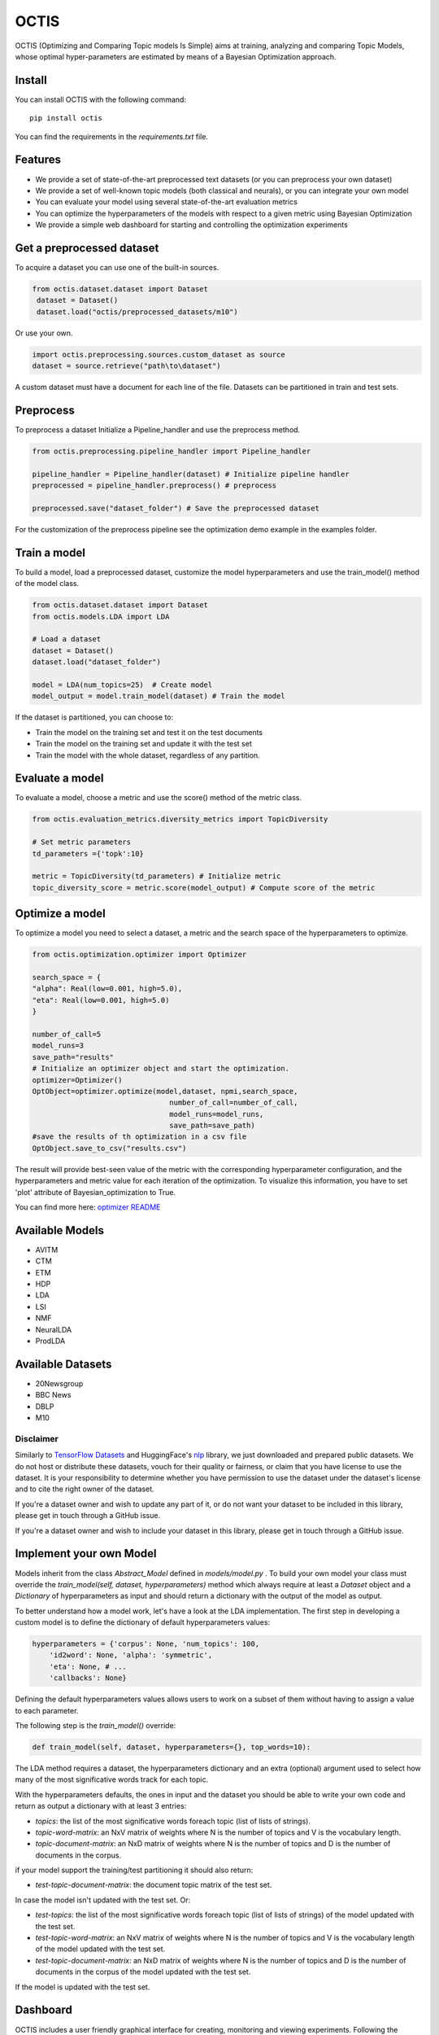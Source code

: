 =======
OCTIS
=======
.. image:: https://img.shields.io/pypi/v/octis.svg
        :target: https://pypi.python.org/pypi/octis

.. image:: https://github.com/MIND-Lab/OCTIS/workflows/Python%20package/badge.svg
        :target: https://github.com/MIND-Lab/OCTIS/actions

.. image:: https://readthedocs.org/projects/octis/badge/?version=latest
        :target: https://octis.readthedocs.io/en/latest/?badge=latest
        :alt: Documentation Status

.. image:: https://github.com/MIND-Lab/OCTIS/blob/master/logo.png?raw=true
  :width: 100
  :alt: Logo

OCTIS (Optimizing and Comparing Topic models Is Simple) aims at training, analyzing and comparing
Topic Models, whose optimal hyper-parameters are estimated by means of a Bayesian Optimization approach.

Install
--------

You can install OCTIS with the following command:
::

    pip install octis

You can find the requirements in the `requirements.txt` file.


Features
--------

* We provide a set of state-of-the-art preprocessed text datasets (or you can preprocess your own dataset)
* We provide a set of well-known topic models (both classical and neurals), or you can integrate your own model
* You can evaluate your model using several state-of-the-art evaluation metrics
* You can optimize the hyperparameters of the models with respect to a given metric using Bayesian Optimization
* We provide a simple web dashboard for starting and controlling the optimization experiments


Get a preprocessed dataset
--------------------------

To acquire a dataset you can use one of the built-in sources.

.. code-block:: python

   from octis.dataset.dataset import Dataset
    dataset = Dataset()
    dataset.load("octis/preprocessed_datasets/m10")

Or use your own.

.. code-block:: python

    import octis.preprocessing.sources.custom_dataset as source
    dataset = source.retrieve("path\to\dataset")


A custom dataset must have a document for each line of the file.
Datasets can be partitioned in train and test sets.

Preprocess
----------

To preprocess a dataset Initialize a Pipeline_handler and use the preprocess method.

.. code-block:: python

    from octis.preprocessing.pipeline_handler import Pipeline_handler

    pipeline_handler = Pipeline_handler(dataset) # Initialize pipeline handler
    preprocessed = pipeline_handler.preprocess() # preprocess

    preprocessed.save("dataset_folder") # Save the preprocessed dataset


For the customization of the preprocess pipeline see the optimization demo example in the examples folder.

Train a model
-------------

To build a model, load a preprocessed dataset, customize the model hyperparameters and use the train_model() method of the model class.

.. code-block:: python

    from octis.dataset.dataset import Dataset
    from octis.models.LDA import LDA

    # Load a dataset
    dataset = Dataset()
    dataset.load("dataset_folder")

    model = LDA(num_topics=25)  # Create model
    model_output = model.train_model(dataset) # Train the model


If the dataset is partitioned, you can choose to:

* Train the model on the training set and test it on the test documents
* Train the model on the training set and update it with the test set
* Train the model with the whole dataset, regardless of any partition.

Evaluate a model
----------------

To evaluate a model, choose a metric and use the score() method of the metric class.

.. code-block:: python

    from octis.evaluation_metrics.diversity_metrics import TopicDiversity

    # Set metric parameters
    td_parameters ={'topk':10}

    metric = TopicDiversity(td_parameters) # Initialize metric
    topic_diversity_score = metric.score(model_output) # Compute score of the metric


Optimize a model
----------------

To optimize a model you need to select a dataset, a metric and the search space of the hyperparameters to optimize.

.. code-block:: python

    from octis.optimization.optimizer import Optimizer

    search_space = {
    "alpha": Real(low=0.001, high=5.0),
    "eta": Real(low=0.001, high=5.0)
    }

    number_of_call=5
    model_runs=3
    save_path="results"
    # Initialize an optimizer object and start the optimization.
    optimizer=Optimizer()
    OptObject=optimizer.optimize(model,dataset, npmi,search_space,
                                    number_of_call=number_of_call,
                                    model_runs=model_runs,
                                    save_path=save_path)
    #save the results of th optimization in a csv file
    OptObject.save_to_csv("results.csv")

The result will provide best-seen value of the metric with the corresponding hyperparameter configuration, and the hyperparameters and metric value for each iteration of the optimization. To visualize this information, you have to set 'plot' attribute of Bayesian_optimization to True.

You can find more here: `optimizer README`_

Available Models
----------------

* AVITM
* CTM
* ETM
* HDP
* LDA
* LSI
* NMF
* NeuralLDA
* ProdLDA

Available Datasets
-------------------

* 20Newsgroup
* BBC News
* DBLP
* M10

Disclaimer
~~~~~~~~~~~~~

Similarly to `TensorFlow Datasets`_ and HuggingFace's `nlp`_ library, we just downloaded and prepared public datasets. We do not host or distribute these datasets, vouch for their quality or fairness, or claim that you have license to use the dataset. It is your responsibility to determine whether you have permission to use the dataset under the dataset's license and to cite the right owner of the dataset.

If you're a dataset owner and wish to update any part of it, or do not want your dataset to be included in this library, please get in touch through a GitHub issue.

If you're a dataset owner and wish to include your dataset in this library, please get in touch through a GitHub issue.

Implement your own Model
------------------------

Models inherit from the class `Abstract_Model` defined in `models/model.py` .
To build your own model your class must override the `train_model(self, dataset, hyperparameters)` method which always require at least a `Dataset` object and a `Dictionary` of hyperparameters as input and should return a dictionary with the output of the model as output.

To better understand how a model work, let's have a look at the LDA implementation.
The first step in developing a custom model is to define the dictionary of default hyperparameters values:

.. code-block:: python

    hyperparameters = {'corpus': None, 'num_topics': 100,
        'id2word': None, 'alpha': 'symmetric',
        'eta': None, # ...
        'callbacks': None}

Defining the default hyperparameters values allows users to work on a subset of them without having to assign a value to each parameter.

The following step is the `train_model()` override:

.. code-block:: python

    def train_model(self, dataset, hyperparameters={}, top_words=10):

The LDA method requires a dataset, the hyperparameters dictionary and an extra (optional) argument used to select how many of the most significative words track for each topic.

With the hyperparameters defaults, the ones in input and the dataset you should be able to write your own code and return as output a dictionary with at least 3 entries:

* `topics`: the list of the most significative words foreach topic (list of lists of strings).
* `topic-word-matrix`: an NxV matrix of weights where N is the number of topics and V is the vocabulary length.
* `topic-document-matrix`: an NxD matrix of weights where N is the number of topics and D is the number of documents in the corpus.

if your model support the training/test partitioning it should also return:

* `test-topic-document-matrix`: the document topic matrix of the test set.

In case the model isn't updated with the test set.
Or:

* `test-topics`: the list of the most significative words foreach topic (list of lists of strings) of the model updated with the test set.
* `test-topic-word-matrix`: an NxV matrix of weights where N is the number of topics and V is the vocabulary length of the model updated with the test set.
* `test-topic-document-matrix`: an NxD matrix of weights where N is the number of topics and D is the number of documents in the corpus of the model updated with the test set.

If the model is updated with the test set.

Dashboard
---------

OCTIS includes a user friendly graphical interface for creating, monitoring and viewing experiments.
Following the implementation standards of datasets, models and metrics the dashboard will automatically update and allow you to use your own custom implementations.

To run rhe dashboard, while in the project directory run the following command:

.. code-block:: bash

    python OCTIS/dashboard/server.py


The browser will open and you will be redirected to the dashboard.
In the dashboard you can:

* Create new experiments organized in batch
* Visualize and compare all the experiments
* Visualize a custom experiment
* Manage the experiment queue

Team
------

Project and Development Lead
~~~~~~~~~~~~~~~~~~~~~~~~~~~~~~~

* `Silvia Terragni`_ <s.terragni4@campus.unimib.it>
* Elisabetta Fersini <elisabetta.fersini@unimib.it>
* Antonio Candelieri <antonio.candelieri@unimib.it>

Current Contributors
~~~~~~~~~~~~~~~~~~~~~~

* Pietro Tropeano <p.tropeano1@campus.unimib.it> Framework architecture, Preprocessing, Topic Models, Evaluation metrics and Web Dashboard
* Bruno Galuzzi <bruno.galuzzi@unimib.it> Bayesian Optimization
* Silvia Terragni <s.terragni4@campus.unimib.it> Overall project

Past Contributors
~~~~~~~~~~~~~~~~~~~~
* Lorenzo Famiglini <l.famiglini@campus.unimib.it> Neural models integration
* Davide Pietrasanta <d.pietrasanta@campus.unimib.it> Bayesian Optimization

Credits
-------

This package was created with Cookiecutter_ and the `audreyr/cookiecutter-pypackage`_ project template.

.. _Cookiecutter: https://github.com/audreyr/cookiecutter
.. _`audreyr/cookiecutter-pypackage`: https://github.com/audreyr/cookiecutter-pypackage
.. _Silvia Terragni: https://silviatti.github.io/
.. _Optimizer README: https://github.com/MIND-Lab/topic-modeling-evaluation-framework/blob/develop-package/octis/optimization/README.md
.. _TensorFlow Datasets: https://github.com/tensorflow/datasets
.. _nlp: https://github.com/huggingface/nlp
